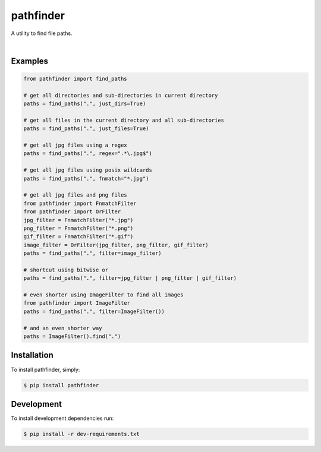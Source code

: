 pathfinder
==========

A utility to find file paths.

.. image:: https://snyk.io/test/github/jkeyes/pathfinder/badge.svg
    :target: https://snyk.io/test/github/jkeyes/pathfinder

|

.. image:: https://static.deepsource.io/deepsource-badge-light.svg
    :target: https://deepsource.io/gh/jkeyes/pathfinder/?ref=repository-badge


Examples
--------

.. code-block:: python

    from pathfinder import find_paths

    # get all directories and sub-directories in current directory
    paths = find_paths(".", just_dirs=True)

    # get all files in the current directory and all sub-directories
    paths = find_paths(".", just_files=True)

    # get all jpg files using a regex
    paths = find_paths(".", regex=".*\.jpg$")

    # get all jpg files using posix wildcards
    paths = find_paths(".", fnmatch="*.jpg")

    # get all jpg files and png files
    from pathfinder import FnmatchFilter
    from pathfinder import OrFilter
    jpg_filter = FnmatchFilter("*.jpg")
    png_filter = FnmatchFilter("*.png")
    gif_filter = FnmatchFilter("*.gif")
    image_filter = OrFilter(jpg_filter, png_filter, gif_filter)
    paths = find_paths(".", filter=image_filter)

    # shortcut using bitwise or
    paths = find_paths(".", filter=jpg_filter | png_filter | gif_filter)

    # even shorter using ImageFilter to find all images
    from pathfinder import ImageFilter
    paths = find_paths(".", filter=ImageFilter())

    # and an even shorter way
    paths = ImageFilter().find(".")


Installation
------------

To install pathfinder, simply:

.. code-block:: bash

    $ pip install pathfinder

Development
-----------

To install development dependencies run:

.. code-block:: bash

    $ pip install -r dev-requirements.txt
